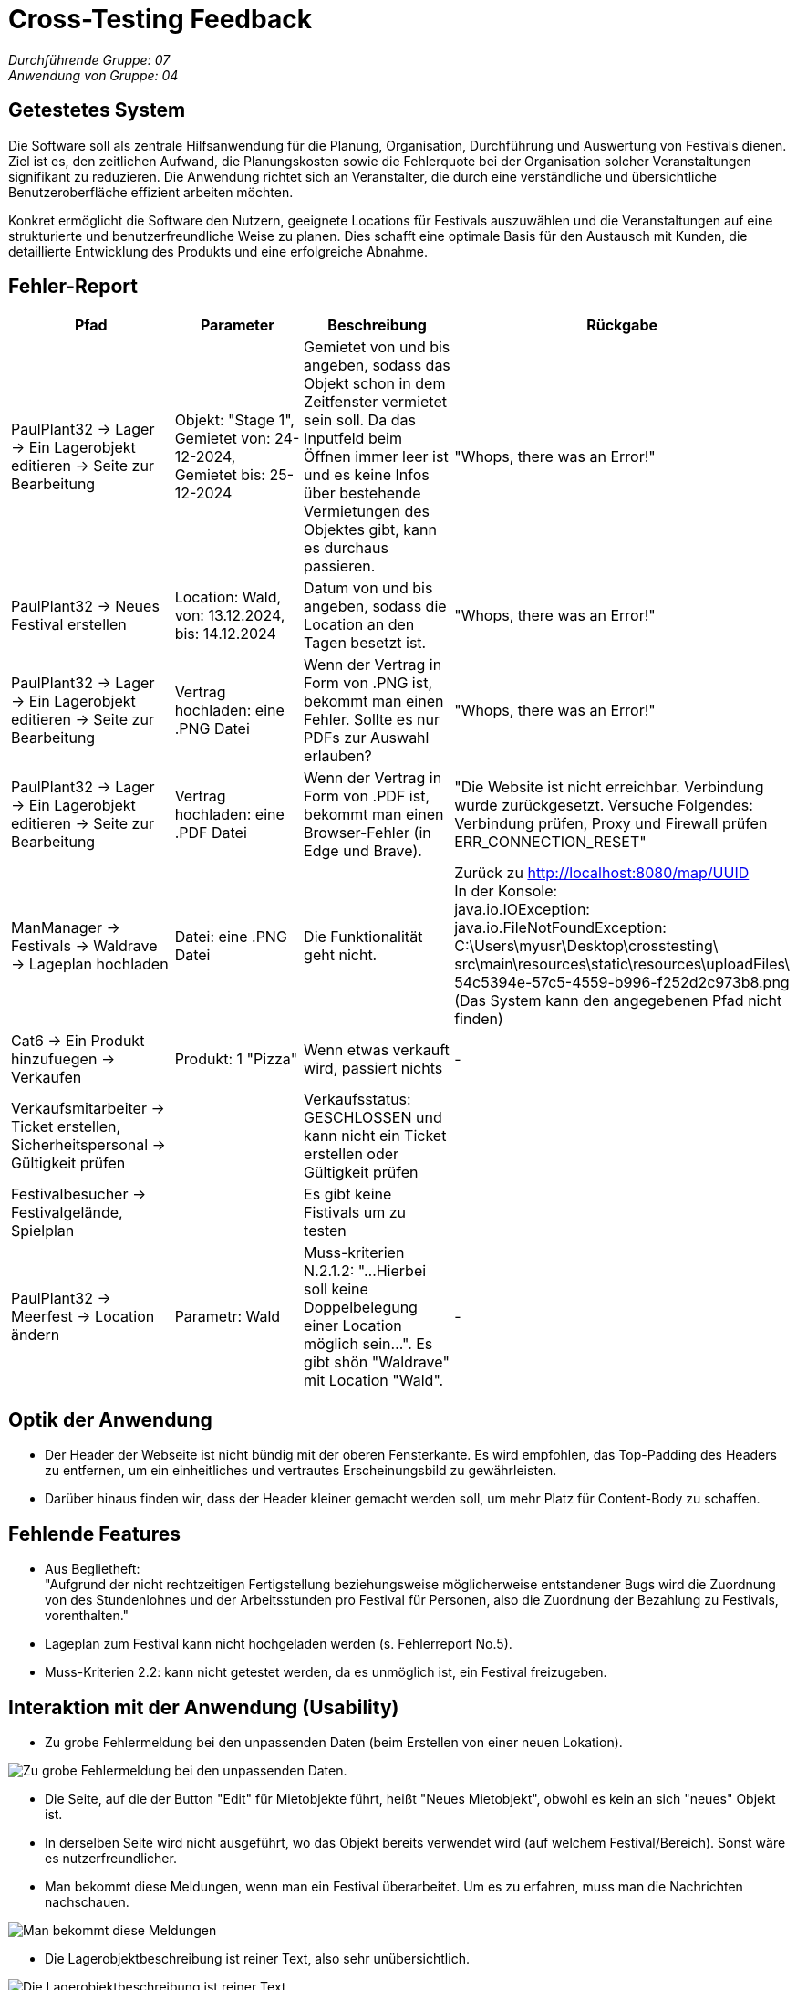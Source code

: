 = Cross-Testing Feedback

__Durchführende Gruppe: 07__ +
__Anwendung von Gruppe: 04__

== Getestetes System
Die Software soll als zentrale Hilfsanwendung für die Planung, Organisation, Durchführung und Auswertung von Festivals dienen. Ziel ist es, den zeitlichen Aufwand, die Planungskosten sowie die Fehlerquote bei der Organisation solcher Veranstaltungen signifikant zu reduzieren. Die Anwendung richtet sich an Veranstalter, die durch eine verständliche und übersichtliche Benutzeroberfläche effizient arbeiten möchten.

Konkret ermöglicht die Software den Nutzern, geeignete Locations für Festivals auszuwählen und die Veranstaltungen auf eine strukturierte und benutzerfreundliche Weise zu planen. Dies schafft eine optimale Basis für den Austausch mit Kunden, die detaillierte Entwicklung des Produkts und eine erfolgreiche Abnahme.

== Fehler-Report
// See http://asciidoctor.org/docs/user-manual/#tables
[options="header"]
|===
|Pfad |Parameter |Beschreibung |Rückgabe

|PaulPlant32 -> Lager -> Ein Lagerobjekt editieren -> Seite zur Bearbeitung 
|Objekt: "Stage 1", Gemietet von: 24-12-2024, Gemietet bis: 25-12-2024 
|Gemietet von und bis angeben, sodass das Objekt schon in dem Zeitfenster vermietet sein soll. Da das Inputfeld beim Öffnen immer leer ist und es keine Infos über bestehende Vermietungen des Objektes gibt, kann es durchaus passieren.
|"Whops, there was an Error!"

|PaulPlant32 -> Neues Festival erstellen 
| Location: Wald, von: 13.12.2024, bis: 14.12.2024 
|Datum von und bis angeben, sodass die Location an den Tagen besetzt ist. 
|"Whops, there was an Error!"

|PaulPlant32 -> Lager -> Ein Lagerobjekt editieren -> Seite zur Bearbeitung 
|Vertrag hochladen: eine .PNG Datei
|Wenn der Vertrag in Form von .PNG ist, bekommt man einen Fehler. Sollte es nur PDFs zur Auswahl erlauben?
|"Whops, there was an Error!"

|PaulPlant32 -> Lager -> Ein Lagerobjekt editieren -> Seite zur Bearbeitung 
|Vertrag hochladen: eine .PDF Datei
|Wenn der Vertrag in Form von .PDF ist, bekommt man einen Browser-Fehler (in Edge und Brave).
|"Die Website ist nicht erreichbar. Verbindung wurde zurückgesetzt. Versuche Folgendes:
Verbindung prüfen, Proxy und Firewall prüfen +
ERR_CONNECTION_RESET"

|ManManager -> Festivals -> Waldrave -> Lageplan hochladen
|Datei: eine .PNG Datei
|Die Funktionalität geht nicht.
|Zurück zu http://localhost:8080/map/UUID +
In der Konsole: +
java.io.IOException: java.io.FileNotFoundException: +
C:\Users\myusr\Desktop\crosstesting\ + 
src\main\resources\static\resources\uploadFiles\ +
54c5394e-57c5-4559-b996-f252d2c973b8.png +
(Das System kann den angegebenen Pfad nicht finden)

|Cat6 -> Ein Produkt hinzufuegen -> Verkaufen 
|Produkt: 1 "Pizza"
|Wenn etwas verkauft wird, passiert nichts
|-

|Verkaufsmitarbeiter -> Ticket erstellen, Sicherheitspersonal -> Gültigkeit prüfen
|
|Verkaufsstatus: GESCHLOSSEN und kann nicht ein Ticket erstellen oder Gültigkeit prüfen
|

|Festivalbesucher -> Festivalgelände, Spielplan
|
|Es gibt keine Fistivals um zu testen
|

|PaulPlant32 -> Meerfest -> Location ändern
|Parametr: Wald
|Muss-kriterien N.2.1.2: "...Hierbei soll keine Doppelbelegung einer Location möglich sein...". Es gibt shön "Waldrave" mit Location "Wald".
|-

|===

== Optik der Anwendung
- Der Header der Webseite ist nicht bündig mit der oberen Fensterkante. Es wird empfohlen, das Top-Padding des Headers zu entfernen, um ein einheitliches und vertrautes Erscheinungsbild zu gewährleisten. 
- Darüber hinaus finden wir, dass der Header kleiner gemacht werden soll, um mehr Platz für Content-Body zu schaffen. 


== Fehlende Features
- Aus Beglietheft: +
"Aufgrund der nicht rechtzeitigen Fertigstellung beziehungsweise möglicherweise entstandener Bugs wird die Zuordnung von des Stundenlohnes und der Arbeitsstunden pro Festival für Personen, also die Zuordnung der Bezahlung zu Festivals, vorenthalten."

- Lageplan zum Festival kann nicht hochgeladen werden (s. Fehlerreport No.5).

- Muss-Kriterien 2.2: kann nicht getestet werden, da es unmöglich ist, ein Festival freizugeben. 

== Interaktion mit der Anwendung (Usability)
- Zu grobe Fehlermeldung bei den unpassenden Daten (beim Erstellen von einer neuen Lokation).

image::./models/images/Cockandballshire.jpg[Zu grobe Fehlermeldung bei den unpassenden Daten.]

- Die Seite, auf die der Button "Edit" für Mietobjekte führt, heißt "Neues Mietobjekt", obwohl es kein an sich "neues" Objekt ist.

- In derselben Seite wird nicht ausgeführt, wo das Objekt bereits verwendet wird (auf welchem Festival/Bereich). Sonst wäre es nutzerfreundlicher.

- Man bekommt diese Meldungen, wenn man ein Festival überarbeitet. Um es zu erfahren, muss man die Nachrichten nachschauen.

image::./models/images/crosstesting_weirdmail.png[Man bekommt diese Meldungen, wenn man ein Festival überarbeitet. Um es zu erfahren, muss man die Nachrichten nachschauen]

- Die Lagerobjektbeschreibung ist reiner Text, also sehr unübersichtlich.

image::./models/images/crosstesting_weirdtext.png[Die Lagerobjektbeschreibung ist reiner Text, also sehr unübersichtlich.]

- Die Seite "Location bearbeiten" hat keine Beschreibung von Feldern, die man bearbeiten kann. Somit sind die Daten schwer ablesbar.

image::./models/images/crosstesting_nofielddescription.png[Die Seite "Location bearbeiten" hat keine Beschreibung von Feldern, die man bearbeiten kann. Somit sind die Daten schwer ablesbar.]

- Die Spalte "Bereiche" in Festivaldetailübersicht trägt keine (offensichtliche) Information.

image::./models/images/crosstesting_weirdcollumn.png[Die Spalte "Bereiche" in Festivaldetailübersicht trägt keine (offensichtliche) Information.]

- Der Text hier lädt sich nicht korrekt in der Tabelle in Mietobjekten der Festival.

image::./models/images/kaZantip_lagerobj_isEmpty.jpg[??lager_objects.isEmpty_en??]




== Verbesserungsvorschläge
* Was kann noch weiter verbessert werden?

